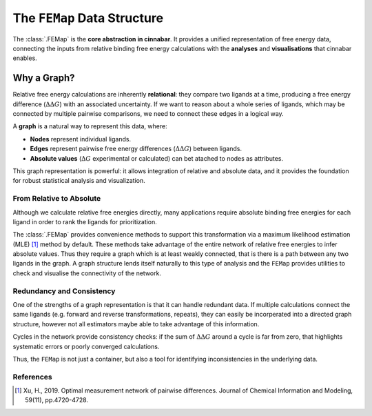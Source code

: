 ============================
The ``FEMap`` Data Structure
============================

The :class:`.FEMap` is the **core abstraction in cinnabar**.
It provides a unified representation of free energy data, connecting the inputs from relative binding free energy
calculations with the **analyses** and **visualisations** that cinnabar enables.

Why a Graph?
------------

Relative free energy calculations are inherently **relational**: they compare two ligands at a time, producing a free
energy difference (:math:`\Delta\Delta G`) with an associated uncertainty. If we want to reason about a whole series of ligands, which
may be connected by multiple pairwise comparisons, we need to connect these edges in a logical way.

A **graph** is a natural way to represent this data, where:

- **Nodes** represent individual ligands.
- **Edges** represent pairwise free energy differences (:math:`\Delta\Delta G`) between ligands.
- **Absolute values** (:math:`\Delta G` experimental or calculated) can bet atached to nodes as attributes.

This graph representation is powerful: it allows integration of relative and absolute data, and it provides the
foundation for robust statistical analysis and visualization.


From Relative to Absolute
~~~~~~~~~~~~~~~~~~~~~~~~~

Although we calculate relative free energies directly, many applications require absolute binding free energies for
each ligand in order to rank the ligands for prioritization.

The :class:`.FEMap` provides convenience methods to support this transformation via a maximum likelihood estimation (MLE) [1]_
method by default. These methods take advantage of the entire network of relative free energies to infer absolute values.
Thus they require a graph which is at least weakly connected, that is there is a path between any two ligands in the graph.
A graph structure lends itself naturally to this type of analysis and the ``FEMap`` provides utilities to check and
visualise the connectivity of the network.


Redundancy and Consistency
~~~~~~~~~~~~~~~~~~~~~~~~~~~

One of the strengths of a graph representation is that it can handle redundant data.
If multiple calculations connect the same ligands (e.g. forward and reverse transformations, repeats), they can easily be
incorperated into a directed graph structure, however not all estimators maybe able to take advantage of this information.

Cycles in the network provide consistency checks: if the sum of :math:`\Delta\Delta G` around a cycle is far from zero, that highlights systematic errors or poorly converged calculations.

Thus, the ``FEMap`` is not just a container, but also a tool for identifying inconsistencies in the underlying data.


References
~~~~~~~~~~~

.. [1] Xu, H., 2019. Optimal measurement network of pairwise differences. Journal of Chemical Information and Modeling, 59(11), pp.4720-4728.


